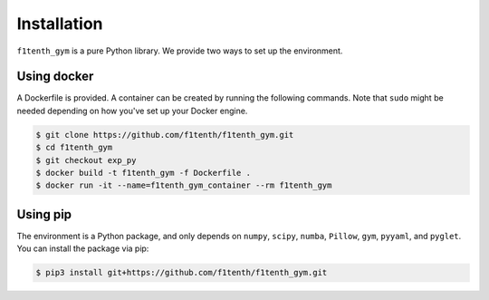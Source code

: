 .. raw:: html

   <style>
   .rst-content .section>img {
       width: 30px;
       margin-bottom: 0;
       margin-top: 0;
       margin-right: 15px;
       margin-left: 15px;
       float: left;
   }
   </style>

Installation
=================
``f1tenth_gym`` is a pure Python library. We provide two ways to set up the environment.

.. image:: assets/docker_logo.png

Using docker
----------------

A Dockerfile is provided. A container can be created by running the following commands. Note that ``sudo`` might be needed depending on how you've set up your Docker engine.

.. code:: bash

    $ git clone https://github.com/f1tenth/f1tenth_gym.git
    $ cd f1tenth_gym
    $ git checkout exp_py
    $ docker build -t f1tenth_gym -f Dockerfile .
    $ docker run -it --name=f1tenth_gym_container --rm f1tenth_gym

.. image:: assets/pip_logo.svg

Using pip
---------------

The environment is a Python package, and only depends on ``numpy``, ``scipy``, ``numba``, ``Pillow``, ``gym``, ``pyyaml``, and ``pyglet``. You can install the package via pip:

.. code:: bash

    $ pip3 install git+https://github.com/f1tenth/f1tenth_gym.git
